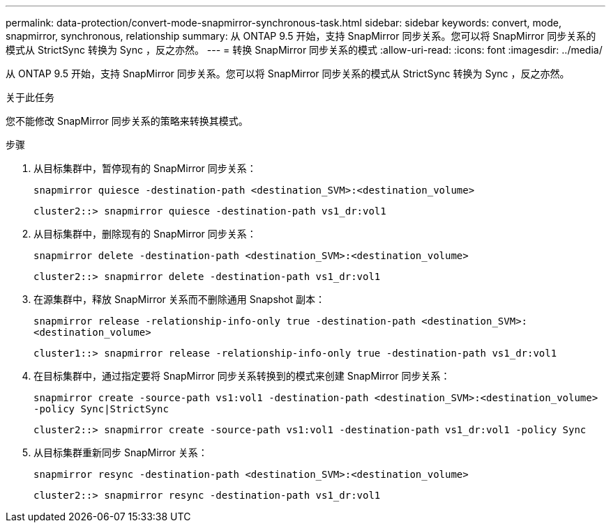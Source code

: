 ---
permalink: data-protection/convert-mode-snapmirror-synchronous-task.html 
sidebar: sidebar 
keywords: convert, mode, snapmirror, synchronous, relationship 
summary: 从 ONTAP 9.5 开始，支持 SnapMirror 同步关系。您可以将 SnapMirror 同步关系的模式从 StrictSync 转换为 Sync ，反之亦然。 
---
= 转换 SnapMirror 同步关系的模式
:allow-uri-read: 
:icons: font
:imagesdir: ../media/


[role="lead"]
从 ONTAP 9.5 开始，支持 SnapMirror 同步关系。您可以将 SnapMirror 同步关系的模式从 StrictSync 转换为 Sync ，反之亦然。

.关于此任务
您不能修改 SnapMirror 同步关系的策略来转换其模式。

.步骤
. 从目标集群中，暂停现有的 SnapMirror 同步关系：
+
`snapmirror quiesce -destination-path <destination_SVM>:<destination_volume>`

+
[listing]
----
cluster2::> snapmirror quiesce -destination-path vs1_dr:vol1
----
. 从目标集群中，删除现有的 SnapMirror 同步关系：
+
`snapmirror delete -destination-path <destination_SVM>:<destination_volume>`

+
[listing]
----
cluster2::> snapmirror delete -destination-path vs1_dr:vol1
----
. 在源集群中，释放 SnapMirror 关系而不删除通用 Snapshot 副本：
+
`snapmirror release -relationship-info-only true -destination-path <destination_SVM>:<destination_volume>`

+
[listing]
----
cluster1::> snapmirror release -relationship-info-only true -destination-path vs1_dr:vol1
----
. 在目标集群中，通过指定要将 SnapMirror 同步关系转换到的模式来创建 SnapMirror 同步关系：
+
`snapmirror create -source-path vs1:vol1 -destination-path <destination_SVM>:<destination_volume> -policy Sync|StrictSync`

+
[listing]
----
cluster2::> snapmirror create -source-path vs1:vol1 -destination-path vs1_dr:vol1 -policy Sync
----
. 从目标集群重新同步 SnapMirror 关系：
+
`snapmirror resync -destination-path <destination_SVM>:<destination_volume>`

+
[listing]
----
cluster2::> snapmirror resync -destination-path vs1_dr:vol1
----

